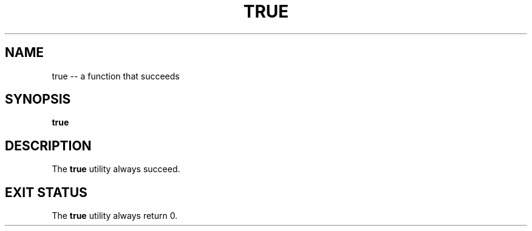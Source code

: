 .TH "TRUE" 1 "November 23, 2017" ""

.SH NAME
.P
true \-\- a function that succeeds 

.SH SYNOPSIS
.P
\fBtrue\fR

.SH DESCRIPTION
.P
  The \fBtrue\fR utility always succeed.

.SH EXIT STATUS
.P
The \fBtrue\fR utility always return 0.


.\" man code generated by txt2tags 2.4 (http://txt2tags.sf.net)
.\" cmdline: txt2tags -i true.t2t -o man/man1/true.1 -t man

